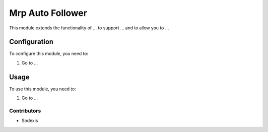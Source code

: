=================
Mrp Auto Follower
=================

This module extends the functionality of ... to support ...
and to allow you to ...

Configuration
=============

To configure this module, you need to:

#. Go to ...

Usage
=====

To use this module, you need to:

#. Go to ...

Contributors
------------

* Sodexis
